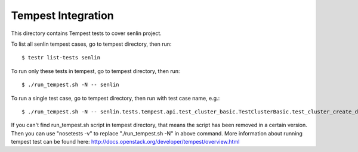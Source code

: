 ====================
Tempest Integration
====================

This directory contains Tempest tests to cover senlin project.

To list all senlin tempest cases, go to tempest directory, then run::

    $ testr list-tests senlin

To run only these tests in tempest, go to tempest directory, then run::

    $ ./run_tempest.sh -N -- senlin

To run a single test case, go to tempest directory, then run with test case name, e.g.::

    $ ./run_tempest.sh -N -- senlin.tests.tempest.api.test_cluster_basic.TestClusterBasic.test_cluster_create_delete

If you can't find run_tempest.sh script in tempest directory, that means the script has been removed in a certain version.
Then you can use "nosetests -v" to replace "./run_tempest.sh -N" in above command.
More information about running tempest test can be found here: http://docs.openstack.org/developer/tempest/overview.html
